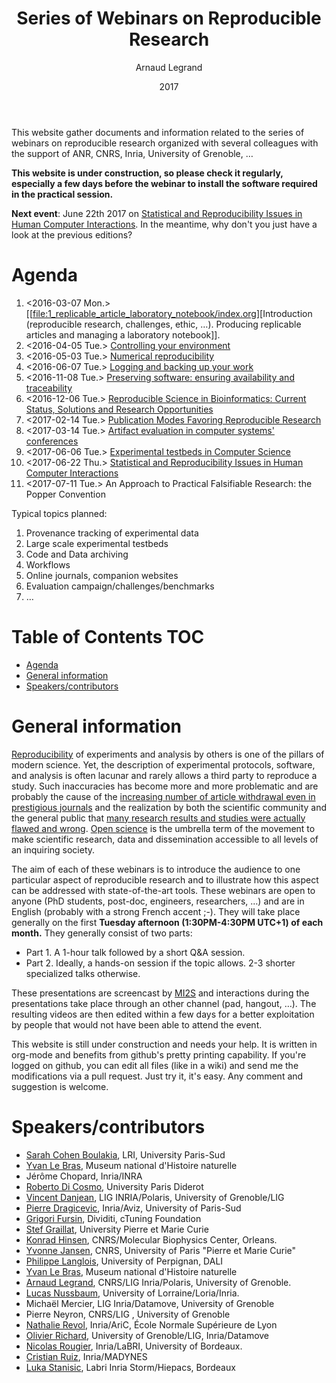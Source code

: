 #+TITLE:     Series of Webinars on Reproducible Research
#+AUTHOR:    Arnaud Legrand
#+DATE: 2017
#+STARTUP: overview indent

This website gather documents and information related to the series of
webinars on reproducible research organized with several colleagues
with the support of ANR, CNRS, Inria, University of Grenoble, ...

*This website is under construction, so please check it regularly, especially a few days before the webinar to install the software
required in the practical session.*

#+BEGIN_CENTER
*Next event*: June 22th 2017 on [[file:10_statistics_and_replication_in_HCI/index.org][Statistical and Reproducibility Issues
in Human Computer Interactions]]. In the meantime, why don't you just
have a look at the previous editions?
#+END_CENTER

* Agenda
1. <2016-03-07 Mon.> [[file:1_replicable_article_laboratory_notebook/index.org][Introduction (reproducible research, challenges, ethic,
   ...). Producing replicable articles and managing a laboratory
   notebook]].
2. <2016-04-05 Tue.> [[file:2_controling_your_environment/index.org][Controlling your environment]]
3. <2016-05-03 Tue.> [[file:3_numerical_reproducibility/index.org][Numerical reproducibility]]
4. <2016-06-07 Tue.> [[file:4_logging_and_backing_up_your_work/index.org][Logging and backing up your work]]
5. <2016-11-08 Tue.> [[file:5_archiving_software_and_data/index.org][Preserving software: ensuring availability and
   traceability]]
6. <2016-12-06 Tue.> [[file:6_reproducibility_bioinformatics/index.org][Reproducible Science in Bioinformatics:  Current Status, Solutions and Research Opportunities]]
7. <2017-02-14 Tue.> [[file:7_publications/index.org][Publication Modes Favoring Reproducible Research]]
8. <2017-03-14 Tue.> [[file:8_artifact_evaluation/index.org][Artifact evaluation in computer systems' conferences]]
9. <2017-06-06 Tue.> [[file:9_experimental_testbeds/index.org][Experimental testbeds in Computer Science]]
10. <2017-06-22 Thu.> [[file:10_statistics_and_replication_in_HCI/index.org][Statistical and Reproducibility Issues in Human Computer Interactions]]
11. <2017-07-11 Tue.> An Approach to Practical Falsifiable Research: the Popper Convention

Typical topics planned:
1. Provenance tracking of experimental data
2. Large scale experimental testbeds
3. Code and Data archiving
4. Workflows
5. Online journals, companion websites
6. Evaluation campaign/challenges/benchmarks
7. ...

* Table of Contents                                                     :TOC:
 - [[#agenda][Agenda]]
 - [[#general-information][General information]]
 - [[#speakerscontributors][Speakers/contributors]]

* General information
[[http://en.wikipedia.org/wiki/Reproducibility][Reproducibility]] of experiments and analysis by others is one of the
pillars of modern science. Yet, the description of experimental
protocols, software, and analysis is often lacunar and rarely allows a
third party to reproduce a study.  Such inaccuracies has become more
and more problematic and are probably the cause of the [[http://www.nature.com/news/2011/111005/full/478026a.html][increasing
number of article withdrawal even in prestigious journals]] and the
realization by both the scientific community and the general public
that [[http://www.plosmedicine.org/article/info:doi/10.1371/journal.pmed.0020124][many research results and studies were actually flawed and wrong]].
[[http://en.wikipedia.org/wiki/Open_science][Open science]] is the umbrella term of the movement to make scientific
research, data and dissemination accessible to all levels of an
inquiring society.


The aim of each of these webinars is to introduce the audience to one
particular aspect of reproducible research and to illustrate how this
aspect can be addressed with state-of-the-art tools. These webinars
are open to anyone (PhD students, post-doc, engineers, researchers,
...) and are in English (probably with a strong French accent
;-). They will take place generally on the first *Tuesday
afternoon (1:30PM-4:30PM UTC+1) of each month.* They generally consist
of two parts:
- Part 1. A 1-hour talk followed by a short Q&A session.
- Part 2. Ideally, a hands-on session if the topic allows. 2-3
  shorter specialized talks otherwise.

These presentations are screencast by [[https://mi2s.imag.fr/][MI2S]] and interactions during the
presentations take place through an other channel (pad, hangout, ...).
The resulting videos are then edited within a few days for a better
exploitation by people that would not have been able to attend the
event.

This website is still under construction and needs your help. It is
written in org-mode and benefits from github's pretty printing
capability. If you're logged on github, you can edit all files (like
in a wiki) and send me the modifications via a pull request. Just try
it, it's easy. Any comment and suggestion is welcome.
* Speakers/contributors
- [[https://www.lri.fr/~cohen/][Sarah Cohen Boulakia]], LRI, University Paris-Sud
- [[http://yvanlebras.fr/][Yvan Le Bras]], Museum national d'Histoire naturelle
- Jérôme Chopard, Inria/INRA
- [[http://www.dicosmo.org/][Roberto Di Cosmo]], University Paris Diderot
- [[https://team.inria.fr/polaris/members/vincent-danjean/][Vincent Danjean]], LIG INRIA/Polaris, University of Grenoble/LIG
- [[https://www.lri.fr/~dragice/][Pierre Dragicevic]], Inria/Aviz, University of Paris-Sud
- [[http://fursin.net/research.html][Grigori Fursin]], Dividiti, cTuning Foundation
- [[http://www-pequan.lip6.fr/~graillat/][Stef Graillat]], University Pierre et Marie Curie
- [[http://khinsen.net/][Konrad Hinsen]], CNRS/Molecular Biophysics Center, Orleans.
- [[http://yvonnejansen.me/][Yvonne Jansen]], CNRS, University of Paris "Pierre et Marie Curie"
- [[http://perso.univ-perp.fr/philippe.langlois/][Philippe Langlois]], University of Perpignan, DALI
- [[http://yvanlebras.fr/][Yvan Le Bras]], Museum national d'Histoire naturelle
- [[https://team.inria.fr/polaris/members/arnaud-legrand/][Arnaud Legrand]], CNRS/LIG Inria/Polaris, University of Grenoble.
- [[https://members.loria.fr/LNussbaum/][Lucas Nussbaum]], University of Lorraine/Loria/Inria.
- Michaël Mercier, LIG Inria/Datamove, University of Grenoble
- Pierre Neyron, CNRS/LIG , University of Grenoble
- [[http://perso.ens-lyon.fr/nathalie.revol/][Nathalie Revol]], Inria/AriC, École Normale Supérieure de Lyon
- [[http://mescal.imag.fr/membres/olivier.richard/][Olivier Richard]], University of Grenoble/LIG, Inria/Datamove
- [[http://www.labri.fr/perso/nrougier/][Nicolas Rougier]], Inria/LaBRI, University of Bordeaux.
- [[http://www.serankua.net/cristianruiz/][Cristian Ruiz]], Inria/MADYNES
- [[http://mescal.imag.fr/membres/luka.stanisic/][Luka Stanisic]], Labri Inria Storm/Hiepacs, Bordeaux
